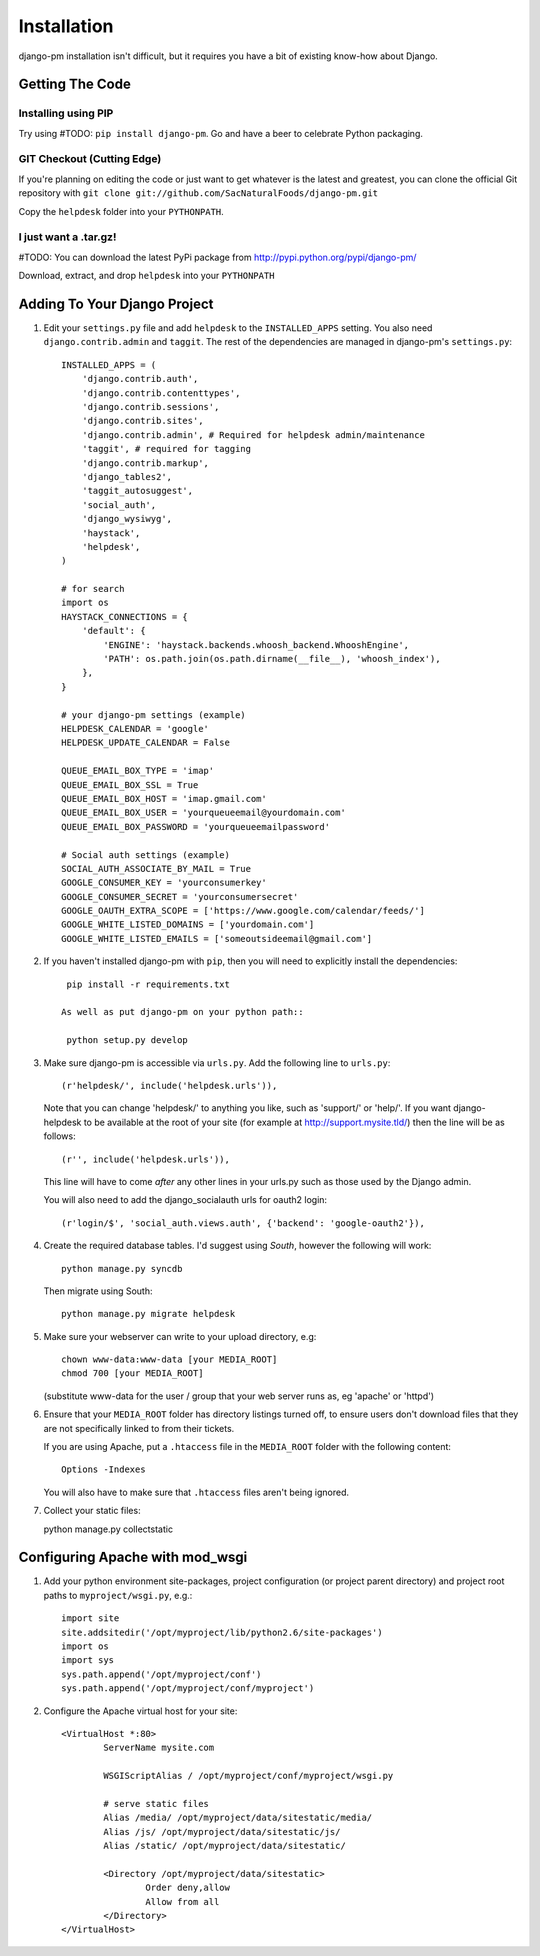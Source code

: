 Installation
============

django-pm installation isn't difficult, but it requires you have a bit of existing know-how about Django.


Getting The Code
----------------

Installing using PIP
~~~~~~~~~~~~~~~~~~~~

Try using #TODO: ``pip install django-pm``. Go and have a beer to celebrate Python packaging.

GIT Checkout (Cutting Edge)
~~~~~~~~~~~~~~~~~~~~~~~~~~~

If you're planning on editing the code or just want to get whatever is the latest and greatest, you can 
clone the official Git repository with ``git clone git://github.com/SacNaturalFoods/django-pm.git``

Copy the ``helpdesk`` folder into your ``PYTHONPATH``.

I just want a .tar.gz!
~~~~~~~~~~~~~~~~~~~~~~

#TODO: You can download the latest PyPi package from http://pypi.python.org/pypi/django-pm/

Download, extract, and drop ``helpdesk`` into your ``PYTHONPATH``

Adding To Your Django Project
-----------------------------

#. Edit your ``settings.py`` file and add ``helpdesk`` to the ``INSTALLED_APPS`` setting. You also need ``django.contrib.admin`` and ``taggit``.  The rest of the dependencies are managed in django-pm's ``settings.py``::
    
    INSTALLED_APPS = (
        'django.contrib.auth',
        'django.contrib.contenttypes',
        'django.contrib.sessions',
        'django.contrib.sites',
        'django.contrib.admin', # Required for helpdesk admin/maintenance
        'taggit', # required for tagging
        'django.contrib.markup',
        'django_tables2',
        'taggit_autosuggest',
        'social_auth',
        'django_wysiwyg',
        'haystack',
        'helpdesk',
    )

    # for search
    import os
    HAYSTACK_CONNECTIONS = {
        'default': {
            'ENGINE': 'haystack.backends.whoosh_backend.WhooshEngine',
            'PATH': os.path.join(os.path.dirname(__file__), 'whoosh_index'),
        },
    }

    # your django-pm settings (example)
    HELPDESK_CALENDAR = 'google'
    HELPDESK_UPDATE_CALENDAR = False 

    QUEUE_EMAIL_BOX_TYPE = 'imap'
    QUEUE_EMAIL_BOX_SSL = True 
    QUEUE_EMAIL_BOX_HOST = 'imap.gmail.com'
    QUEUE_EMAIL_BOX_USER = 'yourqueueemail@yourdomain.com'
    QUEUE_EMAIL_BOX_PASSWORD = 'yourqueueemailpassword'

    # Social auth settings (example)
    SOCIAL_AUTH_ASSOCIATE_BY_MAIL = True
    GOOGLE_CONSUMER_KEY = 'yourconsumerkey'
    GOOGLE_CONSUMER_SECRET = 'yourconsumersecret'
    GOOGLE_OAUTH_EXTRA_SCOPE = ['https://www.google.com/calendar/feeds/']
    GOOGLE_WHITE_LISTED_DOMAINS = ['yourdomain.com']
    GOOGLE_WHITE_LISTED_EMAILS = ['someoutsideemail@gmail.com']

#. If you haven't installed django-pm with ``pip``, then you will need to explicitly install the dependencies::

     pip install -r requirements.txt 

    As well as put django-pm on your python path::
     
     python setup.py develop

#. Make sure django-pm is accessible via ``urls.py``. Add the following line to ``urls.py``::

     (r'helpdesk/', include('helpdesk.urls')),

   Note that you can change 'helpdesk/' to anything you like, such as 'support/' or 'help/'. If you want django-helpdesk to be available at the root of your site (for example at http://support.mysite.tld/) then the line will be as follows::
     
     (r'', include('helpdesk.urls')),

   This line will have to come *after* any other lines in your urls.py such as those used by the Django admin.
   
   You will also need to add the django_socialauth urls for oauth2 login::

     (r'login/$', 'social_auth.views.auth', {'backend': 'google-oauth2'}),

#. Create the required database tables. I'd suggest using *South*, however the following will work::

     python manage.py syncdb

   Then migrate using South::

     python manage.py migrate helpdesk

#. Make sure your webserver can write to your upload directory, e.g::

      chown www-data:www-data [your MEDIA_ROOT] 
      chmod 700 [your MEDIA_ROOT] 

   (substitute www-data for the user / group that your web server runs as, eg 'apache' or 'httpd')

#. Ensure that your ``MEDIA_ROOT`` folder has directory listings turned off, to ensure users don't download files that they are not specifically linked to from their tickets.

   If you are using Apache, put a ``.htaccess`` file in the ``MEDIA_ROOT`` folder with the following content::

      Options -Indexes

   You will also have to make sure that ``.htaccess`` files aren't being ignored.

#. Collect your static files::
   
   python manage.py collectstatic


Configuring Apache with mod_wsgi
--------------------------------

#. Add your python environment site-packages, project configuration (or project parent directory) and project root paths to ``myproject/wsgi.py``, e.g.::

    import site
    site.addsitedir('/opt/myproject/lib/python2.6/site-packages')
    import os
    import sys
    sys.path.append('/opt/myproject/conf')
    sys.path.append('/opt/myproject/conf/myproject')

#. Configure the Apache virtual host for your site::

    <VirtualHost *:80>
            ServerName mysite.com

            WSGIScriptAlias / /opt/myproject/conf/myproject/wsgi.py

            # serve static files
            Alias /media/ /opt/myproject/data/sitestatic/media/
            Alias /js/ /opt/myproject/data/sitestatic/js/
            Alias /static/ /opt/myproject/data/sitestatic/

            <Directory /opt/myproject/data/sitestatic>
                    Order deny,allow
                    Allow from all
            </Directory>
    </VirtualHost>
